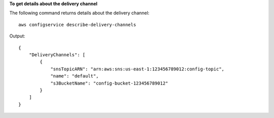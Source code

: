 **To get details about the delivery channel**

The following command returns details about the delivery channel::

    aws configservice describe-delivery-channels

Output::

    {
        "DeliveryChannels": [
            {
                "snsTopicARN": "arn:aws:sns:us-east-1:123456789012:config-topic",
                "name": "default",
                "s3BucketName": "config-bucket-123456789012"
            }
        ]
    }